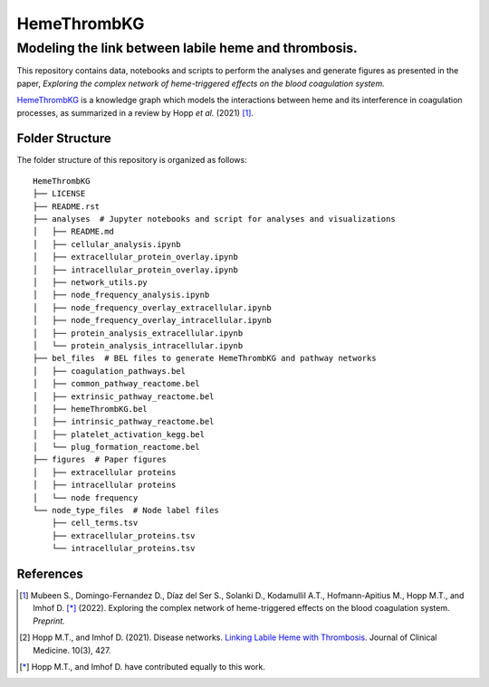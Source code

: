 HemeThrombKG
============

Modeling the link between labile heme and thrombosis.
*******************************************************

This repository contains data, notebooks and scripts to perform the analyses and generate figures as presented in the
paper, *Exploring the complex network of heme-triggered effects on the blood coagulation system.*

`HemeThrombKG <https://github.com/sarahbeenie/hemeThrombKG/blob/main/bel_files/hemeThrombKG.bel>`_ is a knowledge graph
which models the interactions between heme and its interference in coagulation processes, as summarized in a review by
Hopp *et al.* (2021) [1]_.


Folder Structure
----------------

The folder structure of this repository is organized as follows:

::

    HemeThrombKG
    ├── LICENSE
    ├── README.rst
    ├── analyses  # Jupyter notebooks and script for analyses and visualizations
    │   ├── README.md
    │   ├── cellular_analysis.ipynb
    │   ├── extracellular_protein_overlay.ipynb
    │   ├── intracellular_protein_overlay.ipynb
    │   ├── network_utils.py
    │   ├── node_frequency_analysis.ipynb
    │   ├── node_frequency_overlay_extracellular.ipynb
    │   ├── node_frequency_overlay_intracellular.ipynb
    │   ├── protein_analysis_extracellular.ipynb
    │   └── protein_analysis_intracellular.ipynb
    ├── bel_files  # BEL files to generate HemeThrombKG and pathway networks
    │   ├── coagulation_pathways.bel
    │   ├── common_pathway_reactome.bel
    │   ├── extrinsic_pathway_reactome.bel
    │   ├── hemeThrombKG.bel
    │   ├── intrinsic_pathway_reactome.bel
    │   ├── platelet_activation_kegg.bel
    │   └── plug_formation_reactome.bel
    ├── figures  # Paper figures
    │   ├── extracellular proteins
    │   ├── intracellular proteins
    │   └── node frequency
    └── node_type_files  # Node label files
        ├── cell_terms.tsv
        ├── extracellular_proteins.tsv
        └── intracellular_proteins.tsv



References
----------

.. [1] Mubeen S., Domingo-Fernandez D., Díaz del Ser S., Solanki D., Kodamullil A.T., Hofmann-Apitius M.,
    Hopp M.T., and Imhof D. [*]_ (2022). Exploring the complex
    network of heme-triggered effects on the blood coagulation system. *Preprint.*

.. [2] Hopp M.T., and Imhof D. (2021). Disease networks. `Linking Labile Heme with Thrombosis <https://doi.org/10.3390/jcm10030427>`_. Journal of Clinical Medicine. 10(3), 427.


.. [*] Hopp M.T., and Imhof D. have contributed equally to this work.

